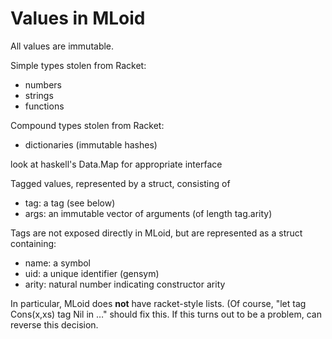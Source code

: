* Values in MLoid
All values are immutable.

Simple types stolen from Racket:
- numbers
- strings
- functions

Compound types stolen from Racket:
- dictionaries (immutable hashes)
look at haskell's Data.Map for appropriate interface

Tagged values, represented by a struct, consisting of
- tag: a tag (see below)
- args: an immutable vector of arguments (of length tag.arity)

Tags are not exposed directly in MLoid, but are represented as a struct containing:
- name: a symbol
- uid: a unique identifier (gensym)
- arity: natural number indicating constructor arity

# No lists
In particular, MLoid does *not* have racket-style lists.
(Of course, "let tag Cons(x,xs) tag Nil in ..." should fix this.
If this turns out to be a problem, can reverse this decision.
